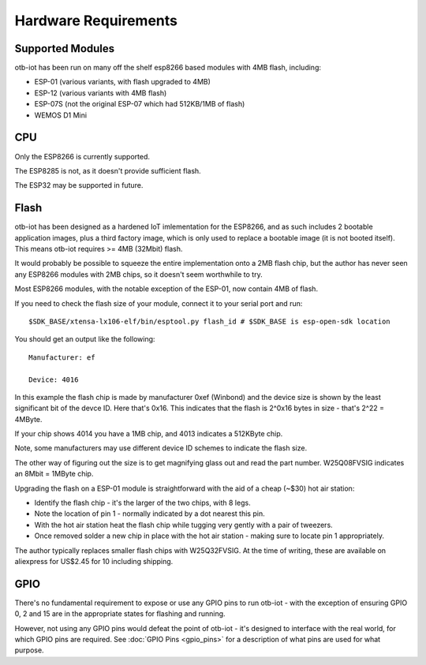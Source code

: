 ..
 OTB-IOT - Out of The Box Internet Of Things
 Copyright (C) 2017 Piers Finlayson

Hardware Requirements
=====================

Supported Modules
-----------------

otb-iot has been run on many off the shelf esp8266 based modules with 4MB flash, including:

* ESP-01 (various variants, with flash upgraded to 4MB)

* ESP-12 (various variants with 4MB flash)

* ESP-07S (not the original ESP-07 which had 512KB/1MB of flash)

* WEMOS D1 Mini

CPU
---

Only the ESP8266 is currently supported.

The ESP8285 is not, as it doesn't provide sufficient flash.

The ESP32 may be supported in future.

Flash
-----

otb-iot has been designed as a hardened IoT imlementation for the ESP8266, and as such includes 2 bootable application images, plus a third factory image, which is only used to replace a bootable image (it is not booted itself).  This means otb-iot requires >= 4MB (32Mbit) flash.

It would probably be possible to squeeze the entire implementation onto a 2MB flash chip, but the author has never seen any ESP8266 modules with 2MB chips, so it doesn't seem worthwhile to try.

Most ESP8266 modules, with the notable exception of the ESP-01, now contain 4MB of flash.  

If you need to check the flash size of your module, connect it to your serial port and run:

::

  $SDK_BASE/xtensa-lx106-elf/bin/esptool.py flash_id # $SDK_BASE is esp-open-sdk location

You should get an output like the following:

::

  Manufacturer: ef

  Device: 4016

In this example the flash chip is made by manufacturer 0xef (Winbond) and the device size is shown by the least significant bit of the devce ID.  Here that's 0x16. This indicates that the flash is 2^0x16 bytes in size - that's 2^22 = 4MByte.

If your chip shows 4014 you have a 1MB chip, and 4013 indicates a 512KByte chip.

Note, some manufacturers may use different device ID schemes to indicate the flash size.

The other way of figuring out the size is to get magnifying glass out and read the part number.  W25Q08FVSIG indicates an 8Mbit = 1MByte chip.

Upgrading the flash on a ESP-01 module is straightforward with the aid of a cheap (~$30) hot air station:

* Identify the flash chip - it's the larger of the two chips, with 8 legs.

* Note the location of pin 1 - normally indicated by a dot nearest this pin.

* With the hot air station heat the flash chip while tugging very gently with a pair of tweezers.

* Once removed solder a new chip in place with the hot air station - making sure to locate pin 1 appropriately.

The author typically replaces smaller flash chips with W25Q32FVSIG.  At the time of writing, these are available on aliexpress for US$2.45 for 10 including shipping.

GPIO
----

There's no fundamental requirement to expose or use any GPIO pins to run otb-iot - with the exception of ensuring GPIO 0, 2 and 15 are in the appropriate states for flashing and running.

However, not using any GPIO pins would defeat the point of otb-iot - it's designed to interface with the real world, for which GPIO pins are required.  See :doc:`GPIO Pins <gpio_pins>` for a description of what pins are used for what purpose.

